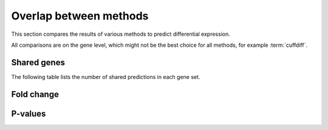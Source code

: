 =======================
Overlap between methods
=======================

This section compares the results of various methods to predict differential 
expression.

All comparisons are on the gene level, which might not be the best choice
for all methods, for example :term:`cuffdiff`.

Shared genes
============

The following table lists the number of shared predictions in each
gene set.

.. report:: DifferentialExpression.DifferentialExpressionOverlap
   :render: table
   :groupby: all

   Number of shared predictions between different methods.

Fold change
===========

.. report:: DifferentialExpression.DifferentialExpressionCorrelationFoldChangeCuffdiffDeseq
   :render: r-smooth-scatter-plot
   
   Scatter-plots of fold change estimates Cuffdiff vs. DESeq


.. report:: DifferentialExpression.DifferentialExpressionCorrelationFoldChangeCuffdiffEdger
   :render: r-smooth-scatter-plot
   
   Scatter-plots of fold change estimates Cuffdiff vs. EdgeR

.. report:: DifferentialExpression.DifferentialExpressionCorrelationFoldChangeDeseqEdger
   :render: r-smooth-scatter-plot
   
   Scatter-plots of fold change estimates DESeq vs. EdgeR


P-values
===========


.. report:: DifferentialExpression.DifferentialExpressionCorrelationPValueCuffdiffDeseq
   :render: r-smooth-scatter-plot
   
   Scatter-plots of fold change estimates Cuffdiff vs. DESeq


.. report:: DifferentialExpression.DifferentialExpressionCorrelationPValueCuffdiffEdger
   :render: r-smooth-scatter-plot
   
   Scatter-plots of fold change estimates Cuffdiff vs. EdgeR

.. report:: DifferentialExpression.DifferentialExpressionCorrelationPValueDeseqEdger
   :render: r-smooth-scatter-plot
   
   Scatter-plots of fold change estimates DESeq vs. EdgeR






